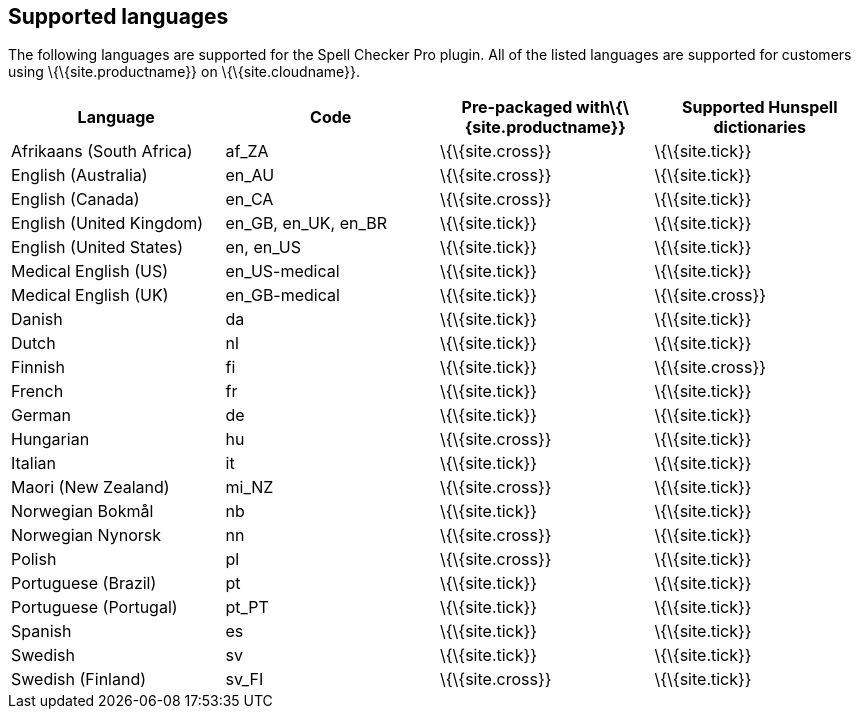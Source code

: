 == Supported languages

The following languages are supported for the Spell Checker Pro plugin. All of the listed languages are supported for customers using \{\{site.productname}} on \{\{site.cloudname}}.

[cols=",^,^,^",options="header",]
|===
|Language |Code |Pre-packaged with\{\{site.productname}} |Supported Hunspell dictionaries
|Afrikaans (South Africa) |af_ZA |\{\{site.cross}} |\{\{site.tick}}
|English (Australia) |en_AU |\{\{site.cross}} |\{\{site.tick}}
|English (Canada) |en_CA |\{\{site.cross}} |\{\{site.tick}}
|English (United Kingdom) |en_GB, en_UK, en_BR |\{\{site.tick}} |\{\{site.tick}}
|English (United States) |en, en_US |\{\{site.tick}} |\{\{site.tick}}
|Medical English (US) |en_US-medical |\{\{site.tick}} |\{\{site.tick}}
|Medical English (UK) |en_GB-medical |\{\{site.tick}} |\{\{site.cross}}
|Danish |da |\{\{site.tick}} |\{\{site.tick}}
|Dutch |nl |\{\{site.tick}} |\{\{site.tick}}
|Finnish |fi |\{\{site.tick}} |\{\{site.cross}}
|French |fr |\{\{site.tick}} |\{\{site.tick}}
|German |de |\{\{site.tick}} |\{\{site.tick}}
|Hungarian |hu |\{\{site.cross}} |\{\{site.tick}}
|Italian |it |\{\{site.tick}} |\{\{site.tick}}
|Maori (New Zealand) |mi_NZ |\{\{site.cross}} |\{\{site.tick}}
|Norwegian Bokmål |nb |\{\{site.tick}} |\{\{site.tick}}
|Norwegian Nynorsk |nn |\{\{site.cross}} |\{\{site.tick}}
|Polish |pl |\{\{site.cross}} |\{\{site.tick}}
|Portuguese (Brazil) |pt |\{\{site.tick}} |\{\{site.tick}}
|Portuguese (Portugal) |pt_PT |\{\{site.tick}} |\{\{site.tick}}
|Spanish |es |\{\{site.tick}} |\{\{site.tick}}
|Swedish |sv |\{\{site.tick}} |\{\{site.tick}}
|Swedish (Finland) |sv_FI |\{\{site.cross}} |\{\{site.tick}}
|===
